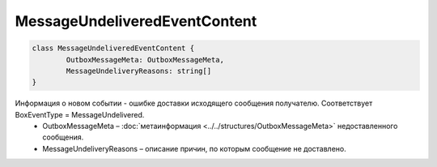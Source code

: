 MessageUndeliveredEventContent
===============================

.. code-block:: c#

	class MessageUndeliveredEventContent {
		OutboxMessageMeta: OutboxMessageMeta,
		MessageUndeliveryReasons: string[]
	}
	
Информация о новом событии - ошибке доставки исходящего сообщения получателю. Соответствует BoxEventType = MessageUndelivered.
 - OutboxMessageMeta – :doc:`метаинформация <../../structures/OutboxMessageMeta>` недоставленного сообщения.
 - MessageUndeliveryReasons – описание причин, по которым сообщение не доставлено.